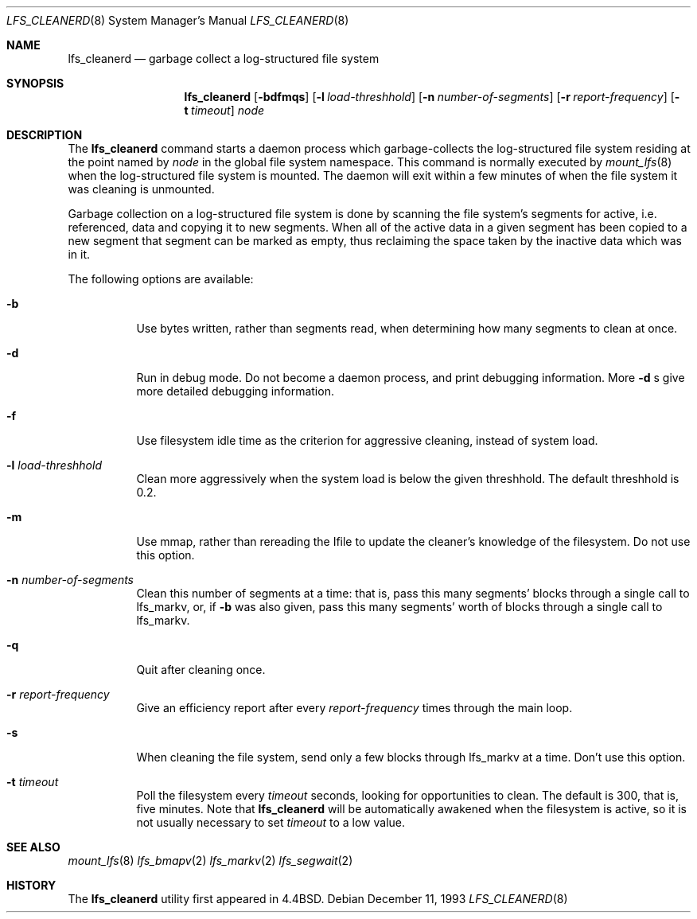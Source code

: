 .\"	$NetBSD: lfs_cleanerd.8,v 1.9 2001/07/13 20:30:22 perseant Exp $
.\"
.\" Copyright (c) 1993
.\"	The Regents of the University of California.  All rights reserved.
.\"
.\" Redistribution and use in source and binary forms, with or without
.\" modification, are permitted provided that the following conditions
.\" are met:
.\" 1. Redistributions of source code must retain the above copyright
.\"    notice, this list of conditions and the following disclaimer.
.\" 2. Redistributions in binary form must reproduce the above copyright
.\"    notice, this list of conditions and the following disclaimer in the
.\"    documentation and/or other materials provided with the distribution.
.\" 3. All advertising materials mentioning features or use of this software
.\"    must display the following acknowledgement:
.\"	This product includes software developed by the University of
.\"	California, Berkeley and its contributors.
.\" 4. Neither the name of the University nor the names of its contributors
.\"    may be used to endorse or promote products derived from this software
.\"    without specific prior written permission.
.\"
.\" THIS SOFTWARE IS PROVIDED BY THE REGENTS AND CONTRIBUTORS ``AS IS'' AND
.\" ANY EXPRESS OR IMPLIED WARRANTIES, INCLUDING, BUT NOT LIMITED TO, THE
.\" IMPLIED WARRANTIES OF MERCHANTABILITY AND FITNESS FOR A PARTICULAR PURPOSE
.\" ARE DISCLAIMED.  IN NO EVENT SHALL THE REGENTS OR CONTRIBUTORS BE LIABLE
.\" FOR ANY DIRECT, INDIRECT, INCIDENTAL, SPECIAL, EXEMPLARY, OR CONSEQUENTIAL
.\" DAMAGES (INCLUDING, BUT NOT LIMITED TO, PROCUREMENT OF SUBSTITUTE GOODS
.\" OR SERVICES; LOSS OF USE, DATA, OR PROFITS; OR BUSINESS INTERRUPTION)
.\" HOWEVER CAUSED AND ON ANY THEORY OF LIABILITY, WHETHER IN CONTRACT, STRICT
.\" LIABILITY, OR TORT (INCLUDING NEGLIGENCE OR OTHERWISE) ARISING IN ANY WAY
.\" OUT OF THE USE OF THIS SOFTWARE, EVEN IF ADVISED OF THE POSSIBILITY OF
.\" SUCH DAMAGE.
.\"
.\"	from: @(#)lfs_cleanerd.8	8.2 (Berkeley) 12/11/93
.\"
.Dd December 11, 1993
.Dt LFS_CLEANERD 8
.Os
.Sh NAME
.Nm lfs_cleanerd
.Nd garbage collect a log-structured file system
.Sh SYNOPSIS
.Nm
.Op Fl bdfmqs
.Op Fl l Ar load-threshhold
.Op Fl n Ar number-of-segments
.Op Fl r Ar report-frequency
.Op Fl t Ar timeout
.Pa node
.Sh DESCRIPTION
The
.Nm
command starts a daemon process which garbage-collects
the log-structured file system residing at the point named by
.Ar node
in the global file system namespace.
This command is normally executed by
.Xr mount_lfs 8
when the log-structured file system is mounted.
The daemon will exit within a few minutes
of when the file system it was cleaning is unmounted.
.Pp
Garbage collection on a log-structured file system is done by scanning
the file system's segments for active, i.e. referenced, data and copying
it to new segments.
When all of the active data in a given segment has been copied to a new
segment that segment can be marked as empty, thus reclaiming the space
taken by the inactive data which was in it.
.Pp
The following options are available:
.Bl -tag -width indent
.It Fl b
Use bytes written, rather than segments read, when determining how many
segments to clean at once.
.It Fl d
Run in debug mode.
Do not become a daemon process, and print debugging information.  More
.Fl d
s give more detailed debugging information.
.It Fl f
Use filesystem idle time as the criterion for aggressive cleaning,
instead of system load.
.It Fl l Ar load-threshhold
Clean more aggressively when the system load is below the given
threshhold.  The default threshhold is 0.2.
.It Fl m
Use mmap, rather than rereading the Ifile to update the cleaner's
knowledge of the filesystem.  Do not use this option.
.It Fl n Ar number-of-segments
Clean this number of segments at a time: that is, pass this many
segments' blocks through a single call to lfs_markv, or, if
.Fl b
was also given, pass this many segments' worth of blocks through a
single call to lfs_markv.
.It Fl q
Quit after cleaning once.
.It Fl r Ar report-frequency
Give an efficiency report after every 
.Ar report-frequency
times through the main loop.
.It Fl s
When cleaning the file system, send only a few blocks through lfs_markv
at a time.  Don't use this option.
.It Fl t Ar timeout
Poll the filesystem every
.Ar timeout
seconds, looking for opportunities to clean.  The default is 300, that
is, five minutes.  Note that
.Nm
will be automatically awakened when the filesystem is active, so it is
not usually necessary to set
.Ar timeout
to a low value.
.El
.Sh SEE ALSO
.Xr mount_lfs 8
.Xr lfs_bmapv 2
.Xr lfs_markv 2
.Xr lfs_segwait 2
.Sh HISTORY
The
.Nm
utility first appeared in
.Bx 4.4 .
